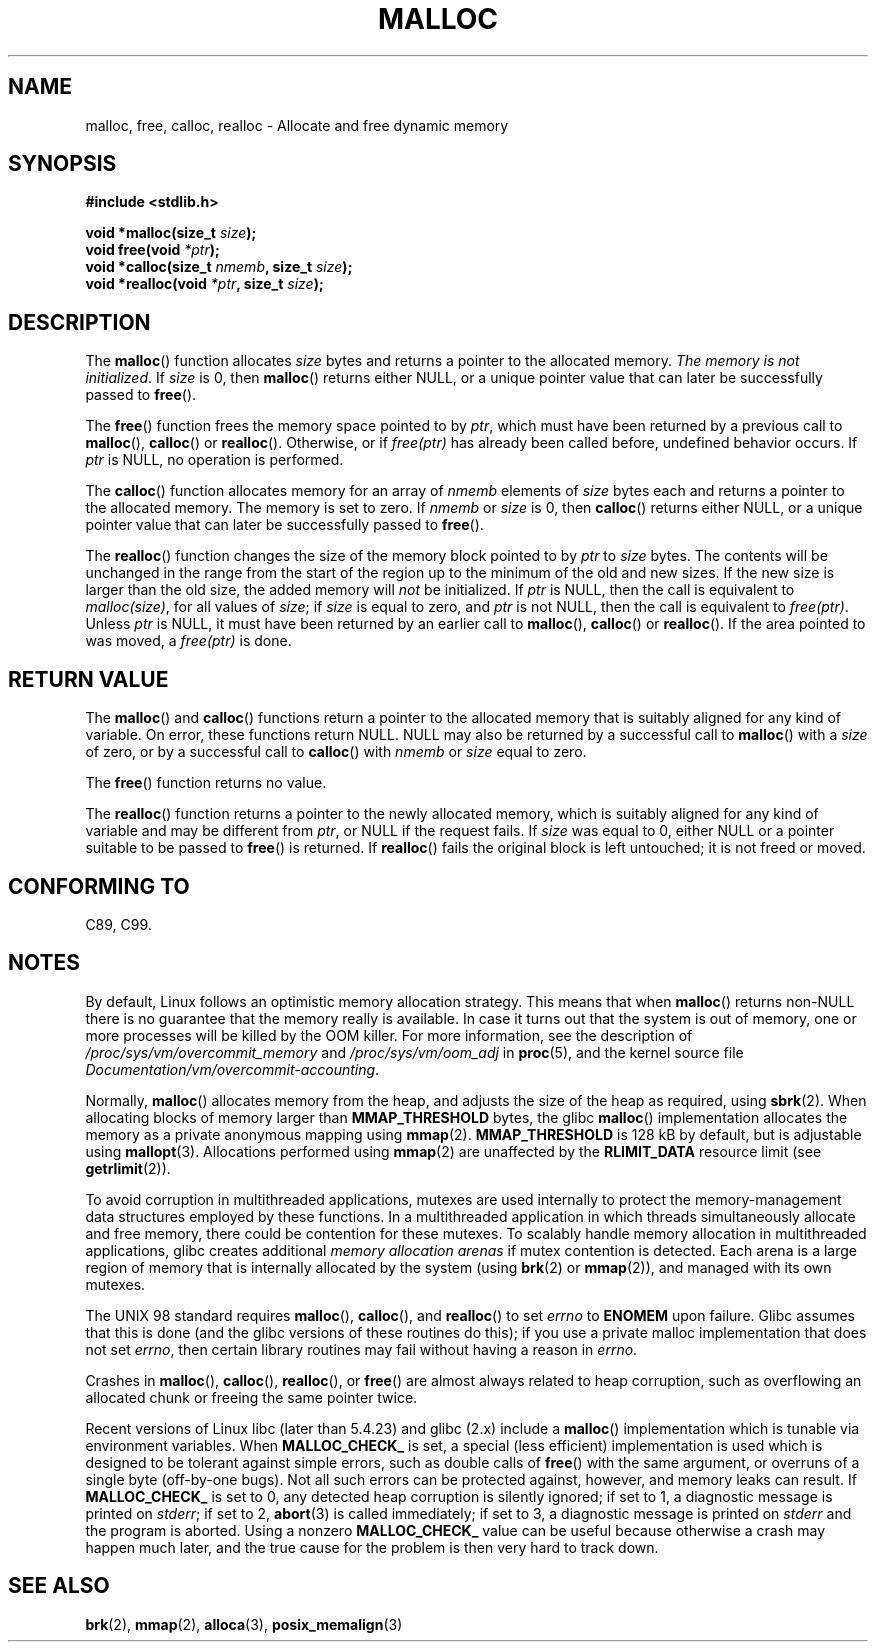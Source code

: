 .\" Copyright (c) 1993 by Thomas Koenig (ig25@rz.uni-karlsruhe.de)
.\"
.\" Permission is granted to make and distribute verbatim copies of this
.\" manual provided the copyright notice and this permission notice are
.\" preserved on all copies.
.\"
.\" Permission is granted to copy and distribute modified versions of this
.\" manual under the conditions for verbatim copying, provided that the
.\" entire resulting derived work is distributed under the terms of a
.\" permission notice identical to this one.
.\"
.\" Since the Linux kernel and libraries are constantly changing, this
.\" manual page may be incorrect or out-of-date.  The author(s) assume no
.\" responsibility for errors or omissions, or for damages resulting from
.\" the use of the information contained herein.  The author(s) may not
.\" have taken the same level of care in the production of this manual,
.\" which is licensed free of charge, as they might when working
.\" professionally.
.\"
.\" Formatted or processed versions of this manual, if unaccompanied by
.\" the source, must acknowledge the copyright and authors of this work.
.\" License.
.\" Modified Sat Jul 24 19:00:59 1993 by Rik Faith (faith@cs.unc.edu)
.\" Clarification concerning realloc, iwj10@cus.cam.ac.uk (Ian Jackson), 950701
.\" Documented MALLOC_CHECK_, Wolfram Gloger (wmglo@dent.med.uni-muenchen.de)
.\" 2007-09-15 mtk: added notes on malloc()'s use of sbrk() and mmap().
.\"
.TH MALLOC 3  2012-03-09 "GNU" "Linux Programmer's Manual"
.SH NAME
malloc, free, calloc, realloc \- Allocate and free dynamic memory
.SH SYNOPSIS
.nf
.B #include <stdlib.h>
.sp
.BI "void *malloc(size_t " "size" );
.BI "void free(void " "*ptr" );
.BI "void *calloc(size_t " "nmemb" ", size_t " "size" );
.BI "void *realloc(void " "*ptr" ", size_t "  "size" );
.fi
.SH DESCRIPTION
.PP
The
.BR malloc ()
function allocates
.I size
bytes and returns a pointer to the allocated memory.
.IR "The memory is not initialized" .
If
.I size
is 0, then
.BR malloc ()
returns either NULL,
.\" glibc does this:
or a unique pointer value that can later be successfully passed to
.BR free ().
.PP
The
.BR free ()
function frees the memory space pointed to by
.IR ptr ,
which must have been returned by a previous call to
.BR malloc (),
.BR calloc ()
or
.BR realloc ().
Otherwise, or if
.I free(ptr)
has already been called before, undefined behavior occurs.
If
.I ptr
is NULL, no operation is performed.
.PP
The
.BR calloc ()
function allocates memory for an array of
.I nmemb
elements of
.I size
bytes each and returns a pointer to the allocated memory.
The memory is set to zero.
If
.I nmemb
or
.I size
is 0, then
.BR calloc ()
returns either NULL,
.\" glibc does this:
or a unique pointer value that can later be successfully passed to
.BR free ().
.PP
The
.BR realloc ()
function changes the size of the memory block pointed to by
.I ptr
to
.I size
bytes.
The contents will be unchanged in the range from the start of the region
up to the minimum of the old and new sizes.
If the new size is larger than the old size, the added memory will
.I not
be initialized.
If
.I ptr
is NULL, then the call is equivalent to
.IR malloc(size) ,
for all values of
.IR size ;
if
.I size
is equal to zero,
and
.I ptr
is not NULL, then the call is equivalent to
.IR free(ptr) .
Unless
.I ptr
is NULL, it must have been returned by an earlier call to
.BR malloc (),
.BR calloc ()
or
.BR realloc ().
If the area pointed to was moved, a
.I free(ptr)
is done.
.SH "RETURN VALUE"
The
.BR malloc ()
and
.BR calloc ()
functions return a pointer to the allocated memory
that is suitably aligned for any kind of variable.
On error, these functions return NULL.
NULL may also be returned by a successful call to
.BR malloc ()
with a
.I size
of zero,
or by a successful call to
.BR calloc ()
with
.I nmemb
or
.I size
equal to zero.
.PP
The
.BR free ()
function returns no value.
.PP
The
.BR realloc ()
function returns a pointer to the newly allocated memory, which is suitably
aligned for any kind of variable and may be different from
.IR ptr ,
or NULL if the request fails.
If
.I size
was equal to 0, either NULL or a pointer suitable to be passed to
.BR free ()
is returned.
If
.BR realloc ()
fails the original block is left untouched; it is not freed or moved.
.SH "CONFORMING TO"
C89, C99.
.SH NOTES
By default, Linux follows an optimistic memory allocation strategy.
This means that when
.BR malloc ()
returns non-NULL there is no guarantee that the memory really
is available.
In case it turns out that the system is out of memory,
one or more processes will be killed by the OOM killer.
For more information, see the description of
.IR /proc/sys/vm/overcommit_memory
and
.IR /proc/sys/vm/oom_adj
in
.BR proc (5),
and the kernel source file
.IR Documentation/vm/overcommit-accounting .

Normally,
.BR malloc ()
allocates memory from the heap, and adjusts the size of the heap
as required, using
.BR sbrk (2).
When allocating blocks of memory larger than
.B MMAP_THRESHOLD
bytes, the glibc
.BR malloc ()
implementation allocates the memory as a private anonymous mapping using
.BR mmap (2).
.B MMAP_THRESHOLD
is 128 kB by default, but is adjustable using
.BR mallopt (3).
.\" FIXME . there is no mallopt(3) man page yet.
Allocations performed using
.BR mmap (2)
are unaffected by the
.B RLIMIT_DATA
resource limit (see
.BR getrlimit (2)).

To avoid corruption in multithreaded applications,
mutexes are used internally to protect the memory-management
data structures employed by these functions.
In a multithreaded application in which threads simultaneously
allocate and free memory,
there could be contention for these mutexes.
To scalably handle memory allocation in multithreaded applications,
glibc creates additional
.IR "memory allocation arenas"
if mutex contention is detected.
Each arena is a large region of memory that is internally allocated
by the system
(using
.BR brk (2)
or
.BR mmap (2)),
and managed with its own mutexes.

The UNIX 98 standard requires
.BR malloc (),
.BR calloc (),
and
.BR realloc ()
to set
.I errno
to
.B ENOMEM
upon failure.
Glibc assumes that this is done
(and the glibc versions of these routines do this); if you
use a private malloc implementation that does not set
.IR errno ,
then certain library routines may fail without having
a reason in
.IR errno .
.LP
Crashes in
.BR malloc (),
.BR calloc (),
.BR realloc (),
or
.BR free ()
are almost always related to heap corruption, such as overflowing
an allocated chunk or freeing the same pointer twice.
.PP
Recent versions of Linux libc (later than 5.4.23) and glibc (2.x)
include a
.BR malloc ()
implementation which is tunable via environment variables.
When
.B MALLOC_CHECK_
is set, a special (less efficient) implementation is used which
is designed to be tolerant against simple errors, such as double
calls of
.BR free ()
with the same argument, or overruns of a single byte (off-by-one
bugs).
Not all such errors can be protected against, however, and
memory leaks can result.
If
.B MALLOC_CHECK_
is set to 0, any detected heap corruption is silently ignored;
if set to 1, a diagnostic message is printed on \fIstderr\fP;
if set to 2,
.BR abort (3)
is called immediately;
if set to 3, a diagnostic message is printed on \fIstderr\fP
and the program is aborted.
Using a nonzero
.B MALLOC_CHECK_
value can be useful because otherwise
a crash may happen much later, and the true cause for the problem
is then very hard to track down.
.SH "SEE ALSO"
.\" http://g.oswego.edu/dl/html/malloc.html
.\" A Memory Allocator - by Doug Lea 
.\" 
.\" http://www.bozemanpass.com/info/linux/malloc/Linux_Heap_Contention.html
.\" Linux Heap, Contention in free() - David Boreham
.\" 
.\" http://www.citi.umich.edu/projects/linux-scalability/reports/malloc.html
.\" malloc() Performance in a Multithreaded Linux Environment -
.\"     Check Lever, David Boreham
.\" 
.BR brk (2),
.\" .BR mallopt (3),
.BR mmap (2),
.BR alloca (3),
.BR posix_memalign (3)
